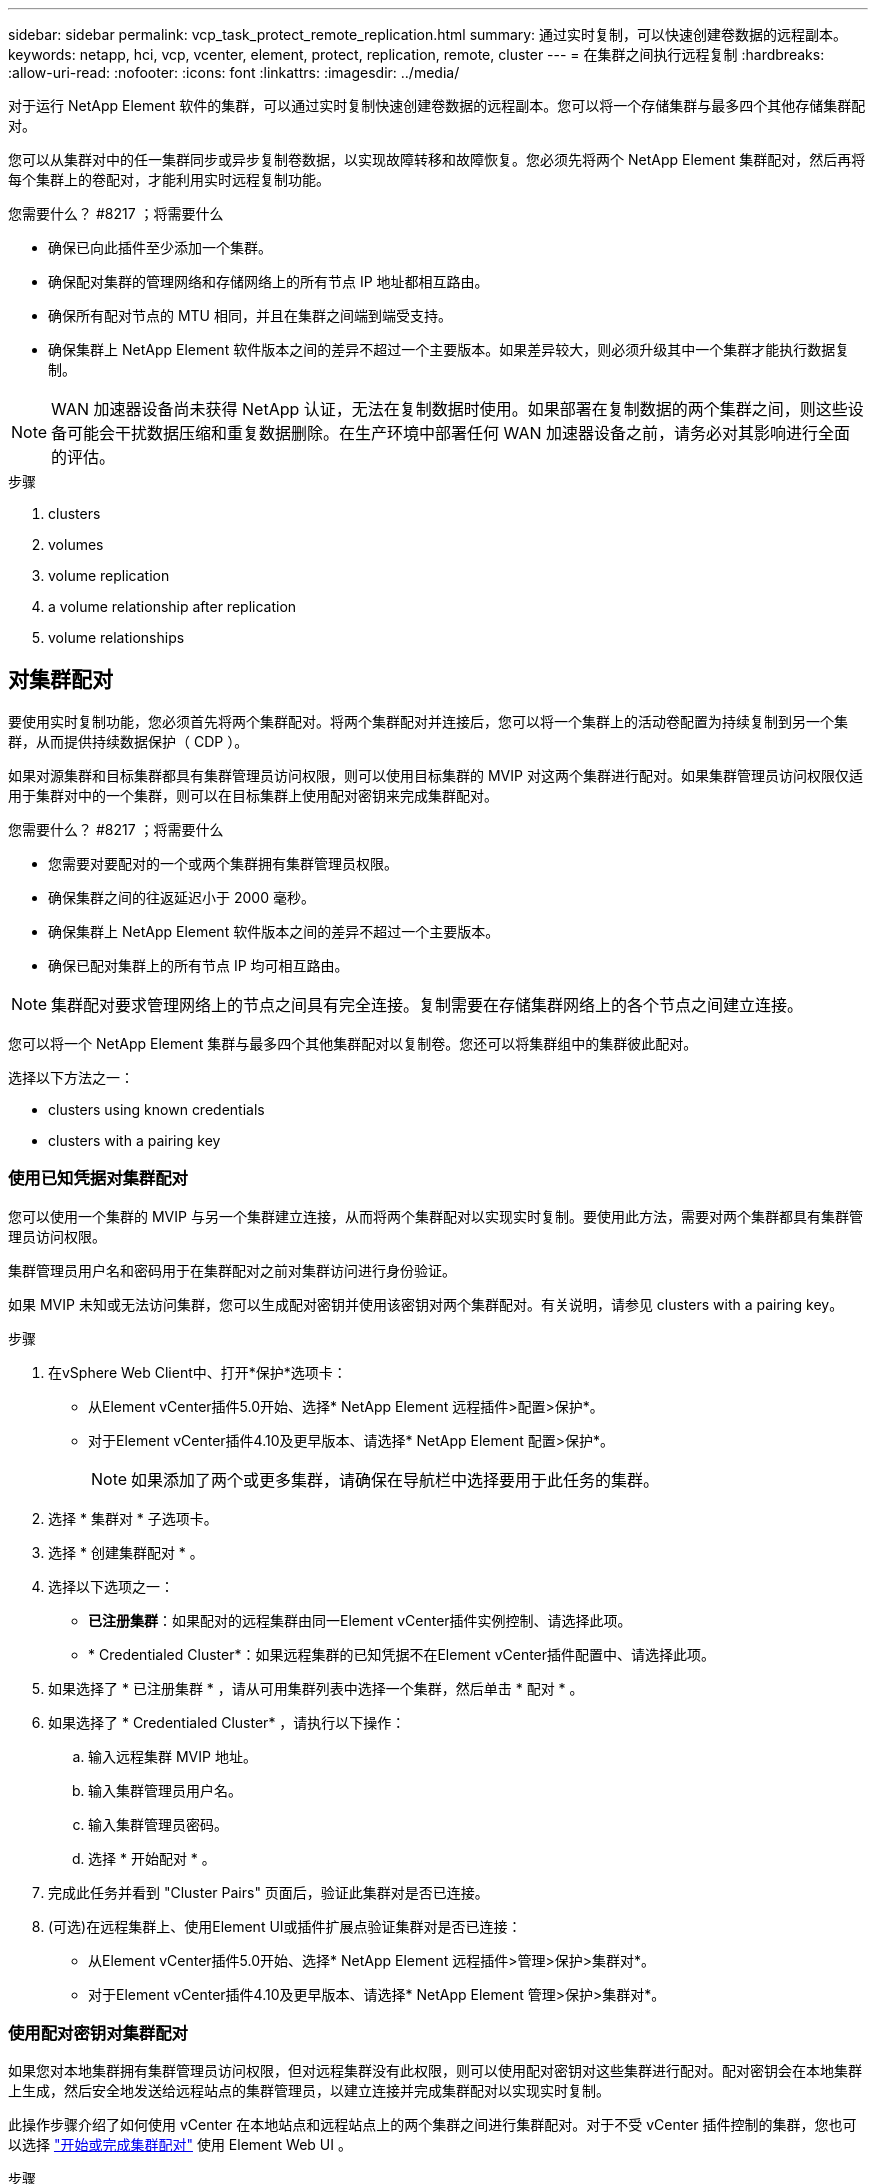 ---
sidebar: sidebar 
permalink: vcp_task_protect_remote_replication.html 
summary: 通过实时复制，可以快速创建卷数据的远程副本。 
keywords: netapp, hci, vcp, vcenter, element, protect, replication, remote, cluster 
---
= 在集群之间执行远程复制
:hardbreaks:
:allow-uri-read: 
:nofooter: 
:icons: font
:linkattrs: 
:imagesdir: ../media/


[role="lead"]
对于运行 NetApp Element 软件的集群，可以通过实时复制快速创建卷数据的远程副本。您可以将一个存储集群与最多四个其他存储集群配对。

您可以从集群对中的任一集群同步或异步复制卷数据，以实现故障转移和故障恢复。您必须先将两个 NetApp Element 集群配对，然后再将每个集群上的卷配对，才能利用实时远程复制功能。

.您需要什么？ #8217 ；将需要什么
* 确保已向此插件至少添加一个集群。
* 确保配对集群的管理网络和存储网络上的所有节点 IP 地址都相互路由。
* 确保所有配对节点的 MTU 相同，并且在集群之间端到端受支持。
* 确保集群上 NetApp Element 软件版本之间的差异不超过一个主要版本。如果差异较大，则必须升级其中一个集群才能执行数据复制。



NOTE: WAN 加速器设备尚未获得 NetApp 认证，无法在复制数据时使用。如果部署在复制数据的两个集群之间，则这些设备可能会干扰数据压缩和重复数据删除。在生产环境中部署任何 WAN 加速器设备之前，请务必对其影响进行全面的评估。

.步骤
.  clusters
.  volumes
.  volume replication
.  a volume relationship after replication
.  volume relationships




== 对集群配对

要使用实时复制功能，您必须首先将两个集群配对。将两个集群配对并连接后，您可以将一个集群上的活动卷配置为持续复制到另一个集群，从而提供持续数据保护（ CDP ）。

如果对源集群和目标集群都具有集群管理员访问权限，则可以使用目标集群的 MVIP 对这两个集群进行配对。如果集群管理员访问权限仅适用于集群对中的一个集群，则可以在目标集群上使用配对密钥来完成集群配对。

.您需要什么？ #8217 ；将需要什么
* 您需要对要配对的一个或两个集群拥有集群管理员权限。
* 确保集群之间的往返延迟小于 2000 毫秒。
* 确保集群上 NetApp Element 软件版本之间的差异不超过一个主要版本。
* 确保已配对集群上的所有节点 IP 均可相互路由。



NOTE: 集群配对要求管理网络上的节点之间具有完全连接。复制需要在存储集群网络上的各个节点之间建立连接。

您可以将一个 NetApp Element 集群与最多四个其他集群配对以复制卷。您还可以将集群组中的集群彼此配对。

选择以下方法之一：

*  clusters using known credentials
*  clusters with a pairing key




=== 使用已知凭据对集群配对

您可以使用一个集群的 MVIP 与另一个集群建立连接，从而将两个集群配对以实现实时复制。要使用此方法，需要对两个集群都具有集群管理员访问权限。

集群管理员用户名和密码用于在集群配对之前对集群访问进行身份验证。

如果 MVIP 未知或无法访问集群，您可以生成配对密钥并使用该密钥对两个集群配对。有关说明，请参见  clusters with a pairing key。

.步骤
. 在vSphere Web Client中、打开*保护*选项卡：
+
** 从Element vCenter插件5.0开始、选择* NetApp Element 远程插件>配置>保护*。
** 对于Element vCenter插件4.10及更早版本、请选择* NetApp Element 配置>保护*。
+

NOTE: 如果添加了两个或更多集群，请确保在导航栏中选择要用于此任务的集群。



. 选择 * 集群对 * 子选项卡。
. 选择 * 创建集群配对 * 。
. 选择以下选项之一：
+
** *已注册集群*：如果配对的远程集群由同一Element vCenter插件实例控制、请选择此项。
** * Credentialed Cluster*：如果远程集群的已知凭据不在Element vCenter插件配置中、请选择此项。


. 如果选择了 * 已注册集群 * ，请从可用集群列表中选择一个集群，然后单击 * 配对 * 。
. 如果选择了 * Credentialed Cluster* ，请执行以下操作：
+
.. 输入远程集群 MVIP 地址。
.. 输入集群管理员用户名。
.. 输入集群管理员密码。
.. 选择 * 开始配对 * 。


. 完成此任务并看到 "Cluster Pairs" 页面后，验证此集群对是否已连接。
. (可选)在远程集群上、使用Element UI或插件扩展点验证集群对是否已连接：
+
** 从Element vCenter插件5.0开始、选择* NetApp Element 远程插件>管理>保护>集群对*。
** 对于Element vCenter插件4.10及更早版本、请选择* NetApp Element 管理>保护>集群对*。






=== 使用配对密钥对集群配对

如果您对本地集群拥有集群管理员访问权限，但对远程集群没有此权限，则可以使用配对密钥对这些集群进行配对。配对密钥会在本地集群上生成，然后安全地发送给远程站点的集群管理员，以建立连接并完成集群配对以实现实时复制。

此操作步骤介绍了如何使用 vCenter 在本地站点和远程站点上的两个集群之间进行集群配对。对于不受 vCenter 插件控制的集群，您也可以选择 https://docs.netapp.com/us-en/element-software/storage/task_replication_pair_cluster_using_pairing_key.html["开始或完成集群配对"] 使用 Element Web UI 。

[[open_protection_tab]]
.步骤
. 从包含本地集群的vCenter中、打开*保护*选项卡：
+
** 从Element vCenter插件5.0开始、选择* NetApp Element 远程插件>管理>保护*。
** 对于Element vCenter插件4.10及更早版本、请选择* NetApp Element 管理>保护*。
+

NOTE: 如果添加了两个或更多集群，请确保在导航栏中选择要用于此任务的集群。



. 选择 * 集群对 * 子选项卡。
. 选择 * 创建集群配对 * 。
. 选择 * 无法访问集群 * 。
. 选择 * 生成密钥 * 。
+

NOTE: 此操作将生成用于配对的文本密钥，并在本地集群上创建未配置的集群对。如果您未完成操作步骤，则需要手动删除集群对。

. 将集群配对密钥复制到剪贴板。
. 选择 * 关闭 * 。
. 使配对密钥可供远程集群站点的集群管理员访问。
+

NOTE: 集群配对密钥包含一个版本的 MVIP ，用户名，密码和数据库信息，以允许通过卷连接进行远程复制。此密钥应以安全的方式处理，而不是以允许意外或不安全地访问用户名或密码的方式存储。

+

IMPORTANT: 请勿修改配对密钥中的任何字符。如果修改此密钥，则此密钥将无效。

. 从包含远程集群的vCenter中、 ,打开保护选项卡。
+

NOTE: 如果添加了两个或更多集群，请确保在导航栏中选择要用于此任务的集群。

+

NOTE: 您也可以使用 Element UI 完成配对。

. 选择 * 集群对 * 子选项卡。
. 选择 * 完成集群配对 * 。
+

NOTE: 等待加载旋转器消失，然后再继续下一步。如果在配对过程中发生意外错误，请检查并手动删除本地和远程集群上任何未配置的集群对，然后重新执行配对。

. 将配对密钥从本地集群粘贴到 * 集群配对密钥 * 字段中。
. 选择 * 配对集群 * 。
. 完成此任务并看到 * 集群对 * 页面后，请验证集群对是否已连接。
. 要验证集群对是否已连接、请在远程集群上 ,打开保护选项卡 或者使用Element UI。




=== 验证集群对连接

完成集群配对后，您可能需要验证集群对连接以确保复制成功。

.步骤
. 在本地集群上，选择 * 数据保护 * > * 集群对 * 。
. 验证集群对是否已连接。
. 导航回本地集群和 * 集群对 * 窗口，并验证集群对是否已连接。




== 对卷配对

在集群对中的集群之间建立连接后，您可以将一个集群上的卷与该集群对中另一个集群上的卷配对。

您可以使用以下方法之一对卷进行配对：

*  volumes using known credentials：对两个集群使用已知凭据
*  volumes using a pairing key：如果集群凭据仅在源集群上可用，请使用配对密钥。
*  target volumes and pair them with local volumes：如果您知道这两个集群的凭据，请在远程集群上创建一个复制目标卷以与源集群配对。


建立卷配对关系后，您必须确定哪个卷是复制目标：

*  a replication source and target to paired volumes


.您需要什么？ #8217 ；将需要什么
* 您应已在集群对中的集群之间建立连接。
* 您需要对要配对的一个或两个集群拥有集群管理员权限。




=== 使用已知凭据对卷配对

您可以将本地卷与远程集群上的其他卷配对。如果对要配对卷的两个集群都具有集群管理员访问权限，请使用此方法。此方法使用远程集群上卷的卷 ID 启动连接。

.开始之前
* 您具有远程集群的集群管理员凭据。
* 确保包含卷的集群已配对。
* 除非您要在此过程中创建新卷，否则您知道远程卷 ID 。
* 如果要将本地卷作为源卷，请确保将此卷的访问模式设置为读 / 写。


.步骤
. 从包含本地集群的vCenter中、打开*管理*选项卡：
+
** 从Element vCenter插件5.0开始、选择* NetApp Element 远程插件>管理>管理*。
** 对于Element vCenter插件4.10及更早版本、请选择* NetApp Element 管理>管理*。


+

NOTE: 如果添加了两个或更多集群，请确保在导航栏中选择要用于此任务的集群。

. 选择 * 卷 * 子选项卡。
. 在 * 活动 * 视图中，选中要配对的卷对应的复选框。
. 选择 * 操作 * 。
. 选择 * 卷配对 * 。
. 选择以下选项之一：
+
** * 卷创建 * ：要在远程集群上创建复制目标卷，请选择此项。此方法只能在由Element vCenter插件控制的远程集群上使用。
** *卷选择*：如果目标卷的远程集群由Element vCenter插件控制、请选择此项。
** *卷ID*：如果目标卷的远程集群具有已知凭据、而这些凭据不在Element vCenter插件配置中、请选择此项。


. 选择复制模式：
+
** * 实时（同步） * ：在源集群和目标集群上提交写入后，将向客户端确认写入。
** * 实时（异步） * ：在源集群上提交写入后，将向客户端确认这些写入。
** * 仅限 Snapshot * ：仅复制在源集群上创建的快照。不会复制源卷中的活动写入。


. 如果选择 * 卷创建 * 作为配对模式选项，请执行以下操作：
+
.. 从下拉列表中选择一个配对集群。
+

NOTE: 此操作将填充集群上的可用帐户，以便在下一步中选择。

.. 在目标集群上为复制目标卷选择一个帐户。
.. 输入复制目标卷名称。
+

NOTE: 在此过程中，无法调整卷大小。



. 如果选择 * 卷选择 * 作为配对模式选项，请执行以下操作：
+
.. 选择一个配对集群。
+

NOTE: 此操作将填充集群上的可用卷，以供下一步选择。

.. （可选）如果要在卷配对中将远程卷设置为目标，请选择 * 将远程卷设置为复制目标 * 选项。如果将本地卷设置为读 / 写，则该本地卷将成为对中的源卷。
+

IMPORTANT: 如果您将现有卷分配为复制目标，则该卷上的数据将被覆盖。作为最佳实践，您应使用新卷作为复制目标。

+

NOTE: 您也可以稍后从 * 卷 * > * 操作 * > * 编辑 * 在配对过程中分配复制源和目标。要完成配对，您必须分配一个源和目标。

.. 从可用卷列表中选择一个卷。


. 如果选择 * 卷 ID* 作为配对模式选项，请执行以下操作：
+
.. 从下拉列表中选择一个配对集群。
.. 如果集群未注册到此插件中，请输入集群管理员用户 ID 和集群管理员密码。
.. 输入卷 ID 。
.. 如果要在卷配对中将远程卷设置为目标，请选择 * 将远程卷设置为复制目标 * 选项。如果将本地卷设置为读 / 写，则该本地卷将成为对中的源卷。
+

IMPORTANT: 如果您将现有卷分配为复制目标，则该卷上的数据将被覆盖。作为最佳实践，您应使用新卷作为复制目标。

+

NOTE: 您也可以稍后从 * 卷 * > * 操作 * > * 编辑 * 在配对过程中分配复制源和目标。要完成配对，您必须分配一个源和目标。



. 选择 * 配对 * 。
+

NOTE: 确认配对后，两个集群将开始连接卷。在配对过程中，您可以在卷对页面的卷状态列中看到进度消息。

+

NOTE: 如果尚未将卷分配为复制目标，则配对配置将不完整。卷对将显示 PausedMisconfigured ，直到分配了卷对的源和目标为止。要完成卷配对，您必须分配一个源和目标。

. 在任一集群上选择 * 保护 * > * 卷对 * 。
. 验证卷配对的状态。




=== 使用配对密钥对卷配对

您可以使用配对密钥将本地卷与远程集群上的其他卷配对。如果只有源集群具有集群管理员访问权限，请使用此方法。此方法将生成一个配对密钥，可在远程集群上使用此密钥完成卷对。

.开始之前
* 确保包含卷的集群已配对。
* * 最佳实践 * ：将源卷设置为读 / 写，将目标卷设置为复制目标。目标卷不应包含任何数据，并且与源卷具有完全相同的特征，例如大小， 512e 设置和 QoS 配置。如果您将现有卷分配为复制目标，则该卷上的数据将被覆盖。目标卷的大小可以大于或等于源卷，但不能小于源卷。


此操作步骤介绍了使用 vCenter 在本地站点和远程站点上对两个卷进行卷配对的过程。对于不受 vCenter 插件控制的卷，您也可以使用 Element Web UI 启动或完成卷配对。

有关从 Element Web UI 开始或完成卷配对的说明，请参见 https://docs.netapp.com/us-en/element-software/storage/task_replication_pair_volumes_using_a_pairing_key.html["NetApp Element 软件文档"^]。


NOTE: 卷配对密钥包含经过加密的卷信息，并且可能包含敏感信息。仅以安全方式共享此密钥。

[[open_management]]
.步骤
. 从包含本地集群的vCenter中、打开*管理*选项卡：
+
** 从Element vCenter插件5.0开始、选择* NetApp Element 远程插件>管理>管理*。
** 对于Element vCenter插件4.10及更早版本、请选择* NetApp Element 管理>管理*。
+

NOTE: 如果添加了两个或更多集群，请确保在导航栏中选择要用于此任务的集群。



. 选择 * 卷 * 子选项卡。
. 在 * 活动 * 视图中，选中要配对的卷对应的复选框。
. 选择 * 操作 * 。
. 选择 * 卷配对 * 。
. 选择 * 无法访问集群 * 。
. 选择复制模式：
+
** * 实时（同步） * ：在源集群和目标集群上提交写入后，将向客户端确认写入。
** * 实时（异步） * ：在源集群上提交写入后，将向客户端确认这些写入。
** * 仅限 Snapshot * ：仅复制在源集群上创建的快照。不会复制源卷中的活动写入。


. 选择 * 生成密钥 * 。
+

NOTE: 此操作将生成一个用于配对的文本密钥，并在本地集群上创建一个未配置的卷对。如果不执行此操作，则需要手动删除卷对。

. 将配对密钥复制到剪贴板。
. 选择 * 关闭 * 。
. 使配对密钥可供远程集群站点的集群管理员访问。
+

NOTE: 应以安全的方式对待卷配对密钥，而不是以允许意外或不安全访问的方式存储。

+

IMPORTANT: 请勿修改配对密钥中的任何字符。如果修改此密钥，则此密钥将无效。

. 从包含远程集群的vCenter中、 ,打开管理选项卡。
+

NOTE: 如果添加了两个或更多集群，请确保在导航栏中选择要用于此任务的集群。

. 选择 * 卷 * 子选项卡。
. 在 * 活动 * 视图中，选中要配对的卷对应的复选框。
. 选择 * 操作 * 。
. 选择 * 卷配对 * 。
. 选择 * 完成集群配对 * 。
. 将配对密钥从另一个集群粘贴到 * 配对密钥 * 框中。
. 选择 * 完成配对 * 。
+

NOTE: 确认配对后，两个集群将开始连接卷。在配对过程中，您可以在卷对页面的卷状态列中看到进度消息。如果在配对过程中发生意外错误，请检查并手动删除本地和远程集群上任何未配置的集群对，然后重新执行配对。

+

IMPORTANT: 如果尚未将卷分配为复制目标，则配对配置将不完整。卷对将显示 "PausedMisconfigured" ，直到分配了卷对的源和目标为止。要完成卷配对，您必须分配一个源和目标。

. 在任一集群上选择 * 保护 * > * 卷对 * 。
. 验证卷配对的状态。
+

NOTE: 在远程位置完成配对过程后，使用配对密钥配对的卷将显示出来。





=== 创建目标卷并将其与本地卷配对

您可以将远程集群上的两个或多个本地卷与关联目标卷配对。此过程将在远程集群上为您选择的每个本地源卷创建一个复制目标卷。如果对要配对卷的两个集群都具有集群管理员访问权限，并且远程集群由插件控制，请使用此方法。

此方法使用远程集群上每个卷的卷 ID 启动一个或多个连接。

.开始之前
* 确保您具有远程集群的集群管理员凭据。
* 确保包含卷的集群已使用此插件进行配对。
* 确保远程集群由插件控制。
* 确保每个本地卷的访问模式均设置为读 / 写。


.步骤
. 从包含本地集群的vCenter中、打开*管理*选项卡：
+
** 从Element vCenter插件5.0开始、选择* NetApp Element 远程插件>管理>管理*。
** 对于Element vCenter插件4.10及更早版本、请选择* NetApp Element 管理>管理*。


+

NOTE: 如果添加了两个或更多集群，请确保在导航栏中选择要用于此任务的集群。

. 选择 * 卷 * 子选项卡。
. 从 * 活动 * 视图中，选择要配对的两个或多个卷。
. 选择 * 操作 * 。
. 选择 * 卷配对 * 。
. 选择 * 复制模式 * ：
+
** * 实时（同步） * ：在源集群和目标集群上提交写入后，将向客户端确认写入。
** * 实时（异步） * ：在源集群上提交写入后，将向客户端确认这些写入。
** * 仅限 Snapshot * ：仅复制在源集群上创建的快照。不会复制源卷中的活动写入。


. 从下拉列表中选择一个配对集群。
. 在目标集群上为复制目标卷选择一个帐户。
. （可选）键入目标集群上新卷名称的前缀或后缀。
+

NOTE: 此时将显示一个具有修改后名称的示例卷名称。

. 选择 * 创建对 * 。
+

NOTE: 确认配对后，两个集群将开始连接卷。在配对过程中，您可以在卷对页面的卷状态列中看到进度消息。此过程完成后，将在远程集群上创建并连接新的目标卷。

. 在任一集群上选择 * 保护 * > * 卷对 * 。
. 验证卷配对的状态。




=== 为配对卷分配复制源和目标

如果在卷配对期间未将卷分配为复制目标，则配置将不完整。您可以使用此操作步骤分配源卷及其复制目标卷。复制源或目标可以是卷对中的任一卷。

如果源卷不可用，您也可以使用此操作步骤将数据从源卷重定向到远程目标卷。

您可以访问包含源卷和目标卷的集群。

此操作步骤介绍了如何使用 vCenter 在本地站点和远程站点上的两个集群之间分配源卷和复制卷。对于不受 vCenter 插件控制的卷，您也可以选择此选项 https://docs.netapp.com/us-en/element-software/storage/task_replication_assign_replication_source_and_target_to_paired_volumes.html["分配源卷或复制卷"] 使用 Element Web UI 。

复制源卷具有读 / 写帐户访问权限。复制目标卷只能由复制源以读 / 写方式访问。

* 最佳实践 * ：目标卷不应包含任何数据，并且与源卷具有完全相同的特征，例如大小， 512e 设置和 QoS 配置。目标卷的大小可以大于或等于源卷，但不能小于源卷。

.步骤
. 从插件扩展点选择包含要用作复制源的配对卷的集群：
+
** 从* NetApp远程插件>管理*中的Element vCenter插件5.0开始。
** 对于Element vCenter插件4.10及更早版本、请选择* NetApp Element Management*。


. 从适用于vCenter Server的Element插件版本的扩展点中、选择*管理*选项卡。
. 选择 * 卷 * 子选项卡。
. 在 * 活动 * 视图中，选中要编辑的卷对应的复选框。
. 选择 * 操作 * 。
. 选择 * 编辑 * 。
. 从访问下拉列表中，选择 * 读 / 写 * 。
+

IMPORTANT: 如果要反转源分配和目标分配，此操作将对卷对执行发生原因操作，以显示 PausedMisconfigured ，直到分配新的复制目标为止。更改访问权限会暂停卷复制并导致数据传输停止。请确保您已在两个站点协调这些更改。

. 选择 * 确定 * 。
. 选择包含要用作复制目标的配对卷的集群：
+
** 对于Element vCenter插件4.10及更早版本、请选择* NetApp Element 管理>管理>管理*。
** 从* NetApp远程插件>管理>管理*中的Element vCenter插件5.0开始。


. 选择 * 卷 * 子选项卡。
. 在 * 活动 * 视图中，选中要编辑的卷对应的复选框。
. 选择 * 操作 * 。
. 选择 * 编辑 * 。
. 在 * 访问 * 下拉列表中，选择 * 复制目标 * 。
+

IMPORTANT: 如果您将现有卷分配为复制目标，则该卷上的数据将被覆盖。作为最佳实践，您应使用新卷作为复制目标。

. 选择 * 确定 * 。




== 验证卷复制

复制卷后，您应确保源卷和目标卷处于活动状态。处于 "Active" 状态时，卷将配对，数据将从源卷发送到目标卷，并且数据处于同步状态。

.步骤
. 从包含本地集群的vCenter中、打开*保护*选项卡：
+
** 从Element vCenter插件5.0开始、选择* NetApp Element 远程插件>管理>保护*。
** 对于Element vCenter插件4.10及更早版本、请选择* NetApp Element 管理>保护*。


+

NOTE: 如果添加了两个或更多集群，请确保在导航栏中选择要用于此任务的集群。

. 选择 * 卷对 * 子选项卡。
. 验证卷状态是否为 "Active" 。




== 复制后删除卷关系

复制完成后，如果您不再需要卷配对关系，则可以删除此卷关系。

请参见  a volume pair。



== 管理卷关系

您可以通过多种方式管理卷关系，例如暂停复制，反转卷配对，更改复制模式，删除卷对或删除集群对。

*  replication
*  the mode of replication
*  a volume pair
*  a cluster pair




=== 暂停复制

您可以编辑卷对属性以手动暂停复制。

.步骤
. 从包含本地集群的vCenter中、打开*保护*选项卡：
+
** 从Element vCenter插件5.0开始、选择* NetApp Element 远程插件>管理>保护*。
** 对于Element vCenter插件4.10及更早版本、请选择* NetApp Element 管理>保护*。


+

NOTE: 如果添加了两个或更多集群，请确保在导航栏中选择要用于此任务的集群。

. 选择 * 卷对 * 子选项卡。
. 选中要编辑的卷对对应的复选框。
. 选择 * 操作 * 。
. 选择 * 编辑 * 。
. 手动暂停或启动复制过程。
+

IMPORTANT: 手动暂停或恢复卷复制将对数据传输进行发生原因以停止或恢复。请确保您已在两个站点协调这些更改。

. 选择 * 保存更改 * 。




=== 更改复制模式

您可以编辑卷对属性以更改卷对关系的复制模式。

.步骤
. 从包含本地集群的vCenter中、打开*保护*选项卡：
+
** 从Element vCenter插件5.0开始、选择* NetApp Element 远程插件>管理>保护*。
** 对于Element vCenter插件4.10及更早版本、请选择* NetApp Element 管理>保护*。


+

NOTE: 如果添加了两个或更多集群，请确保在导航栏中选择要用于此任务的集群。

. 选择 * 卷对 * 子选项卡。
. 选中要编辑的卷对对应的复选框。
. 选择 * 操作 * 。
. 选择 * 编辑 * 。
. 选择新的复制模式：
+

IMPORTANT: 更改复制模式会立即更改此模式。请确保您已在两个站点协调这些更改。

+
** * 实时（同步） * ：在源集群和目标集群上提交写入后，将向客户端确认写入。
** * 实时（异步） * ：在源集群上提交写入后，将向客户端确认这些写入。
** * 仅限 Snapshot * ：仅复制在源集群上创建的快照。不会复制源卷中的活动写入。


. 选择 * 保存更改 * 。




=== 删除卷对

如果要删除两个卷之间的对关联，可以删除卷对。

此操作步骤介绍了如何使用 vCenter 在本地站点和远程站点上删除两个卷之间的卷配对关系。

对于不受 vCenter 插件控制的卷，您也可以选择 link:https://docs.netapp.com/us-en/element-software/storage/task_replication_delete_volume_relationship_after_replication.html["删除卷对端"] 使用 Element Web UI 。

.步骤
. 从包含本地集群的vCenter中、打开*保护*选项卡：
+
** 从Element vCenter插件5.0开始、选择* NetApp Element 远程插件>管理>保护*。
** 对于Element vCenter插件4.10及更早版本、请选择* NetApp Element 管理>保护*。


+

NOTE: 如果添加了两个或更多集群，请确保在导航栏中选择要用于此任务的集群。

. 选择 * 卷对 * 子选项卡。
. 选择要删除的一个或多个卷对。
. 选择 * 操作 * 。
. 选择 * 删除 * 。
. 确认每个卷对的详细信息。
+

NOTE: 对于不受此插件管理的集群，此操作仅会删除本地集群上的卷对端。要完全删除此配对关系，您需要手动从远程集群中删除此卷对的一端。

. （对于由插件管理的集群，可选）选中 * 将复制目标访问更改为 * 复选框，然后为复制目标卷选择新的访问模式。删除卷配对关系后，将应用此新访问模式。
. 选择 * 是 * 。




=== 删除集群对

您可以使用 vCenter 在本地站点和远程站点上删除两个集群之间的集群配对关系。要完全删除集群配对关系，必须同时从本地和远程集群中删除集群对端。

您可以使用 vCenter 插件删除集群对的一端

对于不受 vCenter 插件控制的集群，您也可以选择 link:https://docs.netapp.com/us-en/element-software/storage/task_replication_delete_cluster_pair.html["删除集群对端"] 使用 Element Web UI 。

.步骤
. 从包含本地集群的vCenter中、打开*保护*选项卡：
+
** 从Element vCenter插件5.0开始、选择* NetApp Element 远程插件>管理>保护*。
** 对于Element vCenter插件4.10及更早版本、请选择* NetApp Element 管理>保护*。


. 选择 * 集群对 * 子选项卡。
. 选中要删除的集群对对应的复选框。
. 选择 * 操作 * 。
. 选择 * 删除 * 。
. 确认操作。
+

NOTE: 此操作仅会删除本地集群上的集群对端。要完全删除此配对关系，您需要手动从远程集群中删除此集群对的一端。

. 从集群配对中的远程集群重复上述步骤。




== 卷配对消息和警告

您可以在插件扩展点的保护选项卡的卷对页面上查看已配对或正在配对的卷的信息。从Element vCenter插件5.0开始、从NetApp Element 远程插件扩展点选择管理选项卡。对于Element vCenter插件4.10及更早版本、请选择NetApp Element 管理扩展点。

系统会在卷状态列中显示配对和进度消息。

*  pairing messages
*  pairing warnings




=== 卷配对消息

您可以在初始配对过程中通过插件扩展点的保护选项卡的卷对页面查看消息。这些消息将显示在卷状态列中，并且可以显示在配对的源端和目标端。

* * PausedDisconnected* ：源复制或同步 RPC 超时。与远程集群的连接已断开。检查与集群的网络连接。
* * 正在重新同步连接 * ：远程复制同步现已处于活动状态。开始同步过程并等待数据。
* * 正在重新同步 RRSync* ：正在为配对集群创建卷元数据的单个 Helix 副本。
* * 正在重新同步 LocalSync* ：正在为配对集群创建卷元数据的双 Helix 副本。
* * 正在重新同步 DataTransfer* ：已恢复数据传输。
* * 活动 * ：卷已配对，正在将数据从源卷发送到目标卷，并且数据处于同步状态。
* * 闲置 * ：未发生复制活动。


* 此过程由目标卷驱动，可能不会显示在源卷上。



=== 卷配对警告

在对卷配对后、您可以从插件扩展点的保护选项卡的卷对页面查看警告消息。这些消息将显示在卷状态列中，并且可以显示在配对的源端和目标端。

除非另有说明，否则这些消息可能会显示在配对的源端和目标端。

* * PausedClusterFull* ：由于目标集群已满，因此无法继续进行源复制和批量数据传输。此消息仅显示在对的源端。
* * PausedExceededMaxSnapshotCount* ：目标卷已具有最大快照数，无法复制其他快照。
* * PausedManual* ：本地卷已手动暂停。必须先取消暂停，然后复制才能恢复。
* * PausedManualRemote* ：远程卷处于手动暂停模式。在复制恢复之前，需要手动干预以取消暂停远程卷。
* * PausedMisconfigure* ：正在等待活动源和目标。恢复复制需要手动干预。
* * PausedQoS* ：目标 QoS 无法维持传入 IO 。复制将自动恢复。此消息仅显示在对的源端。
* * PausedSlowLink* ：检测到链路速度较慢并停止复制。复制将自动恢复。此消息仅显示在对的源端。
* * PausedVolumeSizeMismatch* ：目标卷小于源卷。
* * PausedXCopy* ：正在对源卷发出 SCSI XCOPY 命令。必须先完成命令，然后才能恢复复制。此消息仅显示在对的源端。
* * StoppedMisconfigure* ：检测到永久配置错误。远程卷已清除或取消配对。无法执行更正操作；必须建立新的配对。


[discrete]
== 了解更多信息

* https://docs.netapp.com/us-en/hci/index.html["NetApp HCI 文档"^]
* https://www.netapp.com/data-storage/solidfire/documentation["SolidFire 和 Element 资源页面"^]

